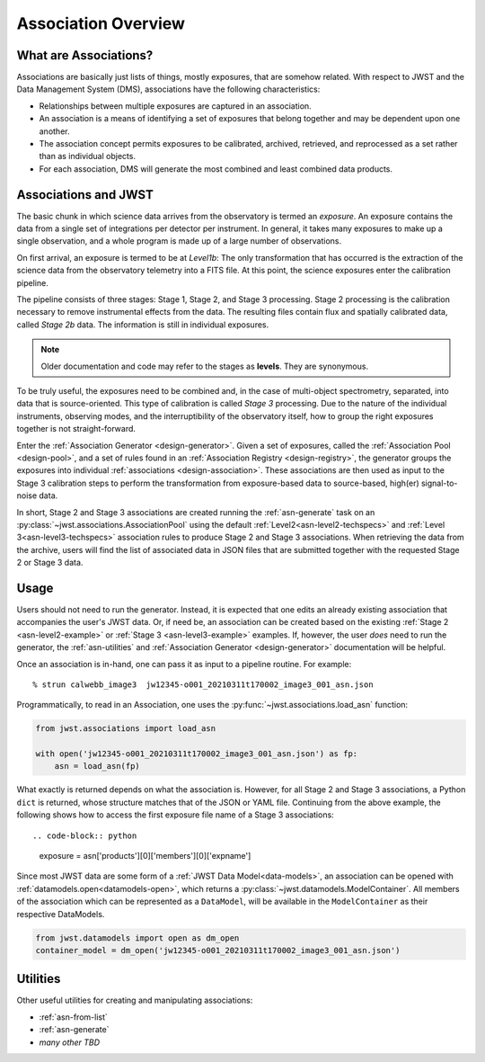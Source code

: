 .. _asn-overview:

====================
Association Overview
====================

.. _asn-what-are-associations:

What are Associations?
======================

Associations are basically just lists of things, mostly exposures,
that are somehow related. With respect to JWST and the Data Management
System (DMS), associations have the following characteristics:

- Relationships between multiple exposures are captured in an association.
- An association is a means of identifying a set of exposures that belong together and may be dependent upon one another.
- The association concept permits exposures to be calibrated, archived, retrieved, and reprocessed as a set rather than as individual objects.
- For each association, DMS will generate the most combined and least combined data products.

.. _asn-associations-and-jwst:

Associations and JWST
=====================

The basic chunk in which science data arrives from the observatory is
termed an *exposure*. An exposure contains the data from a single set
of integrations per detector per instrument. In general, it takes many
exposures to make up a single observation, and a whole program is made
up of a large number of observations.

On first arrival, an exposure is termed to be at *Level1b*: The only
transformation that has occurred is the extraction of the science data
from the observatory telemetry into a FITS file. At this point, the
science exposures enter the calibration pipeline.

The pipeline consists of three stages: Stage 1, Stage 2, and Stage 3
processing. Stage 2 processing is the calibration necessary to remove
instrumental effects from the data. The resulting files contain flux
and spatially calibrated data, called *Stage 2b* data. The information
is still in individual exposures.

.. note::

   Older documentation and code may refer to the stages as **levels**. They
   are synonymous.

To be truly useful, the exposures need to be combined and, in the case
of multi-object spectrometry, separated, into data that is
source-oriented. This type of calibration is called *Stage 3*
processing. Due to the nature of the individual instruments, observing
modes, and the interruptibility of the observatory itself, how to
group the right exposures together is not straight-forward.

Enter the :ref:`Association Generator <design-generator>`. Given a set of exposures,
called the :ref:`Association Pool <design-pool>`, and a set of rules found in an
:ref:`Association Registry <design-registry>`, the generator groups the exposures into
individual :ref:`associations <design-association>`. These associations are
then used as input to the Stage 3 calibration steps to perform the
transformation from exposure-based data to source-based, high(er)
signal-to-noise data.

In short, Stage 2 and Stage 3 associations are created running the
:ref:`asn-generate` task on an :py:class:`~jwst.associations.AssociationPool`
using the default :ref:`Level2<asn-level2-techspecs>` and :ref:`Level
3<asn-level3-techspecs>` association rules to produce Stage 2 and Stage 3
associations. When retrieving the data from the archive, users will find the
list of associated data in JSON files that are submitted together with the
requested Stage 2 or Stage 3 data.

.. _asn-usage:

Usage
=====

Users should not need to run the generator. Instead, it is expected
that one edits an already existing association that accompanies the
user's JWST data. Or, if need be, an association can be created based
on the existing :ref:`Stage 2 <asn-level2-example>` or
:ref:`Stage 3 <asn-level3-example>` examples. If, however, the user *does* need
to run the generator, the :ref:`asn-utilities` and :ref:`Association Generator <design-generator>` documentation will be helpful.

Once an association is in-hand, one can pass it as input to a pipeline
routine. For example::

  % strun calwebb_image3  jw12345-o001_20210311t170002_image3_001_asn.json

Programmatically, to read in an Association, one uses the
:py:func:`~jwst.associations.load_asn` function:

.. code-block:: python

   from jwst.associations import load_asn

   with open('jw12345-o001_20210311t170002_image3_001_asn.json') as fp:
       asn = load_asn(fp)

What exactly is returned depends on what the association is. However,
for all Stage 2 and Stage 3 associations, a Python ``dict`` is returned,
whose structure matches that of the JSON or YAML file. Continuing
from the above example, the following shows how to access the first
exposure file name of a Stage 3 associations::

.. code-block:: python

   exposure = asn['products'][0]['members'][0]['expname']

Since most JWST data are some form of a :ref:`JWST Data
Model<data-models>`, an association can be opened with
:ref:`datamodels.open<datamodels-open>`, which returns a
:py:class:`~jwst.datamodels.ModelContainer`. All members of the association which can
be represented as a ``DataModel``, will be available in the ``ModelContainer``
as their respective DataModels.

.. code-block:: python

  from jwst.datamodels import open as dm_open
  container_model = dm_open('jw12345-o001_20210311t170002_image3_001_asn.json')

.. _asn-utilities:

Utilities
=========

Other useful utilities for creating and manipulating associations:

- :ref:`asn-from-list`
- :ref:`asn-generate`
- *many other TBD*
